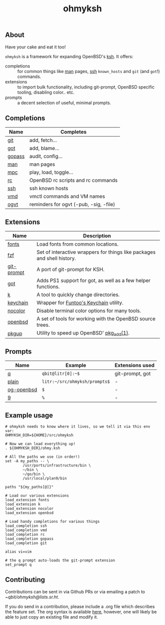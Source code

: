 #+TITLE: ohmyksh

** About

Have your cake and eat it too!

~ohmyksh~ is a framework for expanding OpenBSD's [[https://man.openbsd.org/ksh][ksh]]. It offers:

- completions :: for common things like [[https://man.openbsd.org/man][man]] pages, [[https://man.openbsd.org/ssh][ssh]] ~known_hosts~ and ~git~ (and
  ~got~!) commands. 
- extensions :: to import bulk functionality, including git-prompt, OpenBSD
  specific tooling, disabling color.. etc. 
- prompts :: a decent selection of useful, minimal prompts.
  

** Completions

| Name   | Completes                              |
|--------+----------------------------------------|
| [[file:completions/git.org][git]]    | add, fetch...                          |
| [[file:completions/got.org][got]]    | add, blame...                          |
| [[file:completions/gopass.org][gopass]] | audit, config...                       |
| [[file:completions/man.org][man]]    | man pages                              |
| [[file:completions/mpc.org][mpc]]    | play, load, toggle...                  |
| [[file:completions/rc.org][rc]]     | OpenBSD rc scripts and rc commands     |
| [[file:completions/ssh.org][ssh]]    | ssh known hosts                        |
| [[file:completions/vmd.org][vmd]]    | vmctl commands and VM names            |
| [[file:completions/ogvt.org][ogvt]]   | reminders for ogvt (-pub, -sig, -file) |

** Extensions

| Name       | Description                                                             |
|------------+-------------------------------------------------------------------------|
| [[file:extensions/fonts.org][fonts]]      | Load fonts from common locations.                                       |
| [[file:extensions/fzf.org][fzf]]        | Set of interactive wrappers for things like packages and shell history. |
| [[file:extensions/git-prompt.org][git-prompt]] | A port of git-prompt for KSH.                                           |
| [[file:extensions/got.org][got]]        | Adds PS1 support for got, as well as a few helper functions.            |
| [[file:extensions/k.org][k]]          | A tool to quickly change directories.                                   |
| [[file:extensions/keychain.org][keychain]]   | Wrapper for [[https://www.funtoo.org/Keychain][Funtoo's Keychain]] utility.                                  |
| [[file:extensions/nocolor.org][nocolor]]    | Disable terminal color options for many tools.                          |
| [[file:extensions/openbsd.org][openbsd]]    | A set of tools for working with the OpenBSD source trees.               |
| [[file:extensions/pkgup.org][pkgup]]      | Utility to speed up OpenBSD' [[https://man.openbsd.org/pkg_add][pkg_add(1)]].                                |


** Prompts

| Name       | Example                       | Extensions used |
|------------+-------------------------------+-----------------|
| [[file:prompts/q.org][q]]          | ~qbit@litr[0]:~$~             | git-prompt, got |
| [[file:prompts/plain.org][plain]]      | ~litr:~/src/ohmyksh/prompts$~ | -               |
| [[file:prompts/og-openbsd.org][og-openbsd]] | ~$~                           | -               |
| [[file:prompts/9.org][9]]          | ~%~                           | -               |

** Example usage

#+begin_src shell
  # ohmyksh needs to know where it lives, so we tell it via this env var:
  OHMYKSH_DIR=${HOME}/src/ohmyksh

  # Now we can load everything up!
  . ${OHMYKSH_DIR}/ohmy.ksh

  # All the paths we use (in order!)
  set -A my_paths -- \
          /usr/ports/infrastructure/bin \
          ~/bin \
          ~/go/bin \
          /usr/local/plan9/bin

  paths "${my_paths[@]}"

  # Load our various extensions
  load_extension fonts
  load_extension k
  load_extension nocolor
  load_extension openbsd

  # Load handy completions for various things
  load_completion ssh
  load_completion vmd
  load_completion rc
  load_completion gopass
  load_completion git

  alias vi=vim

  # the q prompt auto-loads the git-prompt extension
  set_prompt q
#+end_src

** Contributing

Contributions can be sent in via Github PRs or via emailing a patch to
[[~qbit/ohmyksh@lists.sr.ht][~qbit/ohmyksh@lists.sr.ht]].

If you do send in a contribution, please include a .org file which describes the
feature set. The org syntax is available [[https://orgmode.org/quickstart.html][here]], however, one will likely be able
to just copy an existing file and modify it.

